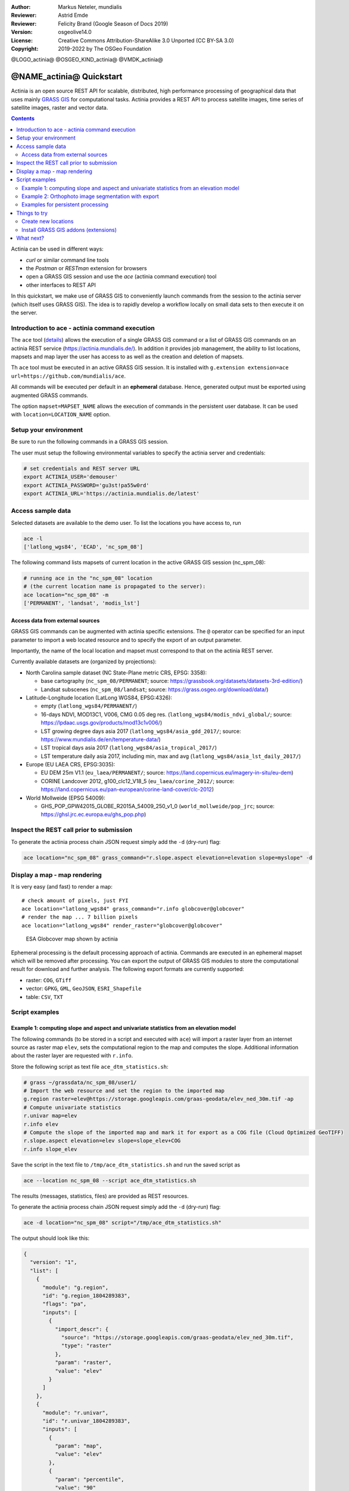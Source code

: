 :Author: Markus Neteler, mundialis
:Reviewer: Astrid Emde
:Reviewer: Felicity Brand (Google Season of Docs 2019)
:Version: osgeolive14.0
:License: Creative Commons Attribution-ShareAlike 3.0 Unported (CC BY-SA 3.0)
:Copyright: 2019-2022 by The OSGeo Foundation

@LOGO_actinia@
@OSGEO_KIND_actinia@
@VMDK_actinia@



********************************************************************************
@NAME_actinia@ Quickstart
********************************************************************************

Actinia is an open source REST API for scalable, distributed, high performance
processing of geographical data that uses mainly `GRASS GIS <https://grass.osgeo.org/>`__
for computational tasks.
Actinia provides a REST API to process satellite images, time series of
satellite images, raster and vector data.

.. contents:: Contents
   :local:

Actinia can be used in different ways:

-  `curl` or similar command line tools
-  the `Postman` or `RESTman` extension for browsers
-  open a GRASS GIS session and use the `ace` (actinia command execution) tool
-  other interfaces to REST API

In this quickstart, we make use of GRASS GIS to conveniently launch
commands from the session to the actinia server (which itself uses GRASS GIS).
The idea is to rapidly develop a workflow locally on small data sets to
then execute it on the server.

Introduction to ace - actinia command execution
===============================================

The ``ace`` tool (`details <https://neteler.gitlab.io/actinia-introduction/#controlling-actinia-from-a-running-grass-gis-session>`_)
allows the execution of a single GRASS GIS command or a
list of GRASS GIS commands on an actinia REST service
(https://actinia.mundialis.de/). In addition it provides job management,
the ability to list locations, mapsets and map layer the user has access
to as well as the creation and deletion of mapsets.

Th ``ace`` tool must be executed in an active GRASS GIS session. It is
installed with ``g.extension extension=ace url=https://github.com/mundialis/ace``.

All commands will be executed per default in an **ephemeral** database.
Hence, generated output must be exported using augmented GRASS
commands.

The option ``mapset=MAPSET_NAME`` allows the execution of commands in
the persistent user database. It can be used with
``location=LOCATION_NAME`` option.

Setup your environment
======================

Be sure to run the following commands in a GRASS GIS session.

The user must setup the following environmental variables to specify the
actinia server and credentials:

.. code:: bash

   # set credentials and REST server URL
   export ACTINIA_USER='demouser'
   export ACTINIA_PASSWORD='gu3st!pa55w0rd'
   export ACTINIA_URL='https://actinia.mundialis.de/latest'

Access sample data
==================

Selected datasets are available to the demo user. To list the locations you have access to, run

.. code:: bash

   ace -l
   ['latlong_wgs84', 'ECAD', 'nc_spm_08']

The following command lists mapsets of current location in the active
GRASS GIS session (nc_spm_08):

.. code:: bash

   # running ace in the "nc_spm_08" location
   # (the current location name is propagated to the server):
   ace location="nc_spm_08" -m
   ['PERMANENT', 'landsat', 'modis_lst']

Access data from external sources
---------------------------------
GRASS GIS commands can be augmented with actinia specific extensions.
The ``@`` operator can be specified for an input parameter to import a
web located resource and to specify the export of an output parameter.

Importantly, the name of the local location and mapset must correspond
to that on the actinia REST server.

Currently available datasets are (organized by projections):

-  North Carolina sample dataset (NC State-Plane metric CRS, EPSG:
   3358):

   -  base cartography (``nc_spm_08/PERMANENT``; source:
      https://grassbook.org/datasets/datasets-3rd-edition/)
   -  Landsat subscenes (``nc_spm_08/landsat``; source:
      https://grass.osgeo.org/download/data/)

-  Latitude-Longitude location (LatLong WGS84, EPSG:4326):

   -  empty (``latlong_wgs84/PERMANENT/``)
   -  16-days NDVI, MOD13C1, V006, CMG 0.05 deg res.
      (``latlong_wgs84/modis_ndvi_global/``; source:
      https://lpdaac.usgs.gov/products/mod13c1v006/)
   -  LST growing degree days asia 2017 (``latlong_wgs84/asia_gdd_2017/``;
      source: https://www.mundialis.de/en/temperature-data/)
   -  LST tropical days asia 2017 (``latlong_wgs84/asia_tropical_2017/``)
   -  LST temperature daily asia 2017, including min, max and avg
      (``latlong_wgs84/asia_lst_daily_2017/``)

-  Europe (EU LAEA CRS, EPSG:3035):

   -  EU DEM 25m V1.1 (``eu_laea/PERMANENT/``; source:
      https://land.copernicus.eu/imagery-in-situ/eu-dem)
   -  CORINE Landcover 2012, g100_clc12_V18_5 (``eu_laea/corine_2012/``;
      source:
      https://land.copernicus.eu/pan-european/corine-land-cover/clc-2012)

-  World Mollweide (EPSG 54009):

   -  GHS_POP_GPW42015_GLOBE_R2015A_54009_250_v1_0
      (``world_mollweide/pop_jrc``; source:
      https://ghsl.jrc.ec.europa.eu/ghs_pop.php)

Inspect the REST call prior to submission
================================================================================

To generate the actinia process chain JSON request simply add the
``-d`` (dry-run) flag:

.. code:: bash

   ace location="nc_spm_08" grass_command="r.slope.aspect elevation=elevation slope=myslope" -d

Display a map - map rendering
=============================

It is very easy (and fast) to render a map:

::

   # check amount of pixels, just FYI
   ace location="latlong_wgs84" grass_command="r.info globcover@globcover"
   # render the map ... 7 billion pixels
   ace location="latlong_wgs84" render_raster="globcover@globcover"

.. figure:: /images/projects/actinia/esa_globcover_rendered_by_ace.png
   :alt: ESA Globcover map shown by actinia

   ESA Globcover map shown by actinia

Ephemeral processing is the default processing approach of actinia. Commands are executed in an
ephemeral mapset which will be removed after processing. You can export the
output of GRASS GIS modules to store the computational result for download and further analysis.
The following export formats are currently supported:

-  raster: ``COG``, ``GTiff``
-  vector: ``GPKG``, ``GML``, ``GeoJSON``, ``ESRI_Shapefile``
-  table: ``CSV``, ``TXT``


Script examples
===============

Example 1: computing slope and aspect and univariate statistics from an elevation model
---------------------------------------------------------------------------------------

The following commands (to be stored in a script and executed with
``ace``) will import a raster layer from an internet source as raster
map ``elev``, sets the computational region to the map and computes the
slope. Additional information about the raster layer are requested with
``r.info``.

Store the following script as text file ``ace_dtm_statistics.sh``:

.. code:: bash

   # grass ~/grassdata/nc_spm_08/user1/
   # Import the web resource and set the region to the imported map
   g.region raster=elev@https://storage.googleapis.com/graas-geodata/elev_ned_30m.tif -ap
   # Compute univariate statistics
   r.univar map=elev
   r.info elev
   # Compute the slope of the imported map and mark it for export as a COG file (Cloud Optimized GeoTIFF)
   r.slope.aspect elevation=elev slope=slope_elev+COG
   r.info slope_elev

Save the script in the text file to ``/tmp/ace_dtm_statistics.sh`` and
run the saved script as

.. code:: bash

   ace --location nc_spm_08 --script ace_dtm_statistics.sh

The results (messages, statistics, files) are provided as REST resources.

To generate the actinia process chain JSON request simply add the
``-d`` (dry-run) flag:

.. code:: bash

   ace -d location="nc_spm_08" script="/tmp/ace_dtm_statistics.sh"

The output should look like this:

.. code:: json

    {
      "version": "1",
      "list": [
        {
          "module": "g.region",
          "id": "g.region_1804289383",
          "flags": "pa",
          "inputs": [
            {
              "import_descr": {
                "source": "https://storage.googleapis.com/graas-geodata/elev_ned_30m.tif",
                "type": "raster"
              },
              "param": "raster",
              "value": "elev"
            }
          ]
        },
        {
          "module": "r.univar",
          "id": "r.univar_1804289383",
          "inputs": [
            {
              "param": "map",
              "value": "elev"
            },
            {
              "param": "percentile",
              "value": "90"
            },
            {
              "param": "separator",
              "value": "pipe"
            }
          ]
        },
        {
          "module": "r.info",
          "id": "r.info_1804289383",
          "inputs": [
            {
              "param": "map",
              "value": "elev"
            }
          ]
        },
        {
          "module": "r.slope.aspect",
          "id": "r.slope.aspect_1804289383",
          "inputs": [
            {
              "param": "elevation",
              "value": "elev"
            },
            {
              "param": "format",
              "value": "degrees"
            },
            {
              "param": "precision",
              "value": "FCELL"
            },
            {
              "param": "zscale",
              "value": "1.0"
            },
            {
              "param": "min_slope",
              "value": "0.0"
            }
          ],
          "outputs": [
            {
              "export": {
                "format": "COG",
                "type": "raster"
              },
              "param": "slope",
              "value": "slope_elev"
            }
          ]
        },
        {
          "module": "r.info",
          "id": "r.info_1804289383",
          "inputs": [
            {
              "param": "map",
              "value": "slope_elev"
            }
          ]
        }
      ]
    }


Example 2: Orthophoto image segmentation with export
----------------------------------------------------

Store the following script as text file ``/tmp/ace_segmentation.sh``:

.. code:: bash

   # grass ~/grassdata/nc_spm_08/user1/
   # Import the web resource and set the region to the imported map
   # we apply a importer trick for the import of multi-band GeoTIFFs:
   # install with: g.extension importer url=https://github.com/mundialis/importer
   importer raster=ortho2010@https://apps.mundialis.de/workshops/osgeo_ireland2017/north_carolina/ortho2010_t792_subset_20cm.tif
   # The importer has created three new raster maps, one for each band in the geotiff file
   # stored them in an image group
   r.info map=ortho2010.1
   r.info map=ortho2010.2
   r.info map=ortho2010.3
   # Set the region and resolution
   g.region raster=ortho2010.1 res=1 -p
   # Note: the RGB bands are organized as a group
   # export as a as COG file (Cloud Optimized GeoTIFF)
   i.segment group=ortho2010 threshold=0.25 output=ortho2010_segment_25+COG goodness=ortho2010_seg_25_fit+COG
   # Finally vectorize segments with r.to.vect and export as a GeoJSON file
   r.to.vect input=ortho2010_segment_25 type=area output=ortho2010_segment_25+GeoJSON

Run the script saved in a text file as

.. code:: bash

   ace location="nc_spm_08" script="/tmp/ace_segmentation.sh"

The results (messages, statistics, files) are provided as REST resources.

Examples for persistent processing
----------------------------------
GRASS GIS commands can be executed in a user specific persistent
database. The user must create a mapset in an existing location. This
mapsets can be accessed via ``ace``. All processing results of commands
run in this mapset, will be stored persistently. Be aware that the
processing will be performed in an ephemeral database that will be moved
to the persistent storage using the correct name after processing.

To create a new mapset in the **nc_spm_08** location with the name
**test_mapset** the following command must be executed

.. code:: bash

   ace location="nc_spm_08" create_mapset="test_mapset"

Run the commands from the statistic script in the new persistent mapset

.. code:: bash

   ace location="nc_spm_08" mapset="test_mapset" script="/path/to/ace_dtm_statistics.sh"

Show all raster maps that have been created with the script in
test_mapset

.. code:: bash

   ace location="nc_spm_08" mapset="test_mapset" grass_commmand="g.list type=raster mapset=test_mapset"

Show information about raster map elev and slope_elev

.. code:: bash

   ace location="nc_spm_08" mapset="test_mapset" grass_command="r.info elev@test_mapset"
   ace location="nc_spm_08" mapset="test_mapset" grass_command="r.info slope_elev@test_mapset"

Delete the test_mapset (always double check names when deleting)

.. code:: bash

   ace location="nc_spm_08" delete_mapset="test_mapset"

If the active GRASS GIS session has identical location/mapset names,
then an alias can be used to avoid the persistent option in each single
command call:

.. code:: bash

   alias acp="ace --persistent `g.mapset -p`"

We assume that in the active GRASS GIS session the current location is
**nc_spm_08** and the current mapset is **test_mapset**. Then the
commands from above can be executed in the following way:

.. code:: bash

   ace location="nc_spm_08" create_mapset="test_mapset"
   acp location="nc_spm_08" script="/path/to/ace_dtm_statistics.sh"
   acp location="nc_spm_08" grass_command="g.list type=raster mapset=test_mapset"
   acp location="nc_spm_08" grass_command="r.info elev@test_mapset"
   acp location="nc_spm_08" grass_command="r.info slope_elev@test_mapset"

Things to try
=============

Create new locations
--------------------------------------------------------------------------------

.. code:: bash

   # (note: the "demouser" is not enabled for this)
   #
   # create new location
   ace create_location="mylatlon 4326"
   # create new mapset within location
   ace location="mylatlon" create_mapset="user1"

Install GRASS GIS addons (extensions)
--------------------------------------------------------------------------------

.. code:: bash

   # (requires elevated user privileges)
   #
   # list existing addons, see also
   # https://grass.osgeo.org/grass-stable/manuals/addons/
   ace location="latlong_wgs84" grass_command="g.extension -l"

   # install machine learning addon r.learn.ml2
   ace location="latlong_wgs84" grass_command="g.extension extension=\"r.learn.ml2\""


What next?
==========
* Visit the actinia website at `https://actinia.mundialis.de <https://actinia.mundialis.de>`_
* actinia tutorial: `https://neteler.gitlab.io/actinia-introduction <https://neteler.gitlab.io/actinia-introduction>`_
* Further reading: Neteler, M., Gebbert, S., Tawalika, C., Bettge, A., Benelcadi, H., Löw, F., Adams, T, Paulsen, H. (2019). Actinia: cloud based geoprocessing. In Proc. of the 2019 conference on Big Data from Space (BiDS'2019) (pp. 41-44). EUR 29660 EN, Publications Office of the European Union 5, Luxembourg: P. Soille, S. Loekken, and S. Albani (Eds.). (`DOI <https://zenodo.org/record/2631917>`__)

